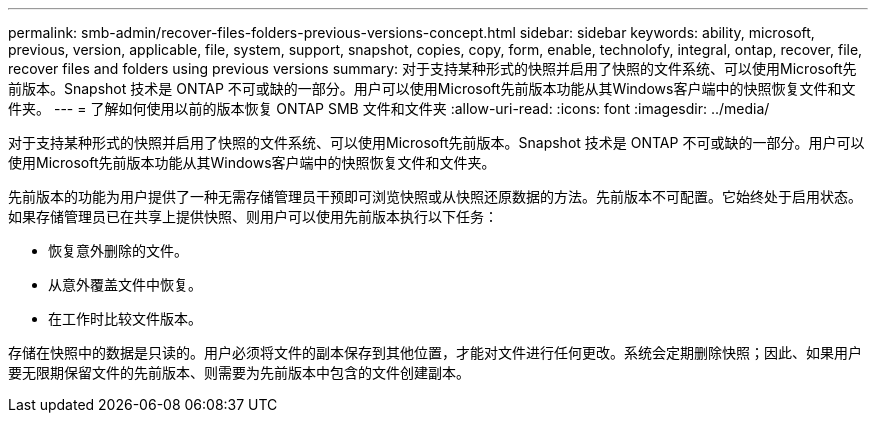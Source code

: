 ---
permalink: smb-admin/recover-files-folders-previous-versions-concept.html 
sidebar: sidebar 
keywords: ability, microsoft, previous, version, applicable, file, system, support, snapshot, copies, copy, form, enable, technolofy, integral, ontap, recover, file, recover files and folders using previous versions 
summary: 对于支持某种形式的快照并启用了快照的文件系统、可以使用Microsoft先前版本。Snapshot 技术是 ONTAP 不可或缺的一部分。用户可以使用Microsoft先前版本功能从其Windows客户端中的快照恢复文件和文件夹。 
---
= 了解如何使用以前的版本恢复 ONTAP SMB 文件和文件夹
:allow-uri-read: 
:icons: font
:imagesdir: ../media/


[role="lead"]
对于支持某种形式的快照并启用了快照的文件系统、可以使用Microsoft先前版本。Snapshot 技术是 ONTAP 不可或缺的一部分。用户可以使用Microsoft先前版本功能从其Windows客户端中的快照恢复文件和文件夹。

先前版本的功能为用户提供了一种无需存储管理员干预即可浏览快照或从快照还原数据的方法。先前版本不可配置。它始终处于启用状态。如果存储管理员已在共享上提供快照、则用户可以使用先前版本执行以下任务：

* 恢复意外删除的文件。
* 从意外覆盖文件中恢复。
* 在工作时比较文件版本。


存储在快照中的数据是只读的。用户必须将文件的副本保存到其他位置，才能对文件进行任何更改。系统会定期删除快照；因此、如果用户要无限期保留文件的先前版本、则需要为先前版本中包含的文件创建副本。

